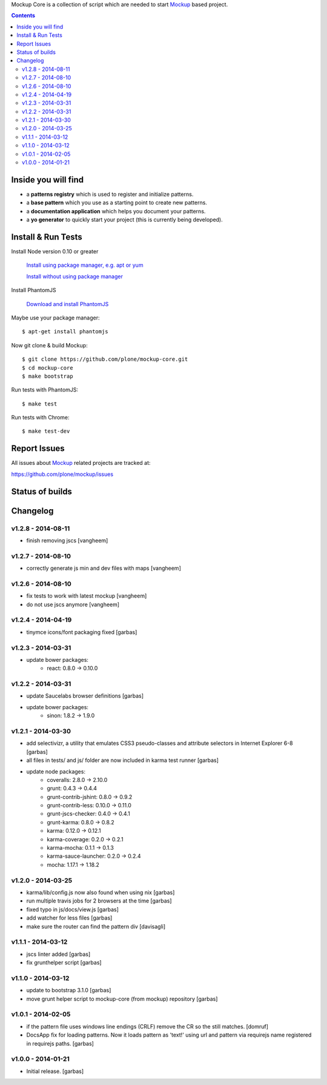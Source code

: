 Mockup Core is a collection of script which are needed to start Mockup_ based
project.


.. contents::


Inside you will find
====================

- a **patterns registry** which is used to register and initialize patterns.

- a **base pattern** which you use as a starting point to create new patterns.

- a **documentation application** which helps you document your patterns.

- a **yo generator** to quickly start your project (this is currently being
  developed).


Install & Run Tests
===================

Install Node version 0.10 or greater

    `Install using package manager, e.g. apt or yum
    <https://github.com/joyent/node/wiki/Installing-Node.js-via-package-manager>`_

    `Install without using package manager
    <https://github.com/joyent/node/wiki/Installation>`_

Install PhantomJS

    `Download and install PhantomJS
    <http://phantomjs.org/download.html>`_

Maybe use your package manager::

    $ apt-get install phantomjs

Now git clone & build Mockup::

    $ git clone https://github.com/plone/mockup-core.git
    $ cd mockup-core
    $ make bootstrap

Run tests with PhantomJS::

    $ make test

Run tests with Chrome::

    $ make test-dev


Report Issues
=============

All issues about Mockup_ related projects are tracked at:

https://github.com/plone/mockup/issues


Status of builds
================

.. image:: https://travis-ci.org/plone/mockup-core.png
   :target: https://travis-ci.org/plone/mockup-core
   :alt: Travis CI

.. image:: https://coveralls.io/repos/plone/mockup-core/badge.png?branch=master
   :target: https://coveralls.io/r/plone/mockup-core?branch=master
   :alt: Coveralls

.. image:: https://saucelabs.com/buildstatus/plone-mockup-core
   :target: https://saucelabs.com/u/plone-mockup-core
   :alt: Selenium Test Status

.. raw:: html

   <a href="https://saucelabs.com/u/plone-mockup-core">
       <img src="https://saucelabs.com/browser-matrix/plone-mockup-core.svg" alt="Selenium Tests Matrix" />
   </a>


Changelog
=========

v1.2.8 - 2014-08-11
-------------------

* finish removing jscs
  [vangheem]

v1.2.7 - 2014-08-10
-------------------

* correctly generate js min and dev files with maps
  [vangheem]

v1.2.6 - 2014-08-10
-------------------

* fix tests to work with latest mockup
  [vangheem]

* do not use jscs anymore
  [vangheem]


v1.2.4 - 2014-04-19
-------------------

* tinymce icons/font packaging fixed
  [garbas]


v1.2.3 - 2014-03-31
-------------------

* update bower packages:
   - react: 0.8.0 -> 0.10.0


v1.2.2 - 2014-03-31
-------------------

* update Saucelabs browser definitions
  [garbas]

* update bower packages:
   - sinon: 1.8.2 -> 1.9.0


v1.2.1 - 2014-03-30
-------------------

* add selectivizr, a utility that emulates CSS3 pseudo-classes and attribute
  selectors in Internet Explorer 6-8
  [garbas]

* all files in tests/ and js/ folder are now included in karma test runner
  [garbas]

* update node packages:
    - coveralls: 2.8.0 -> 2.10.0
    - grunt: 0.4.3 -> 0.4.4
    - grunt-contrib-jshint: 0.8.0 -> 0.9.2
    - grunt-contrib-less: 0.10.0 -> 0.11.0
    - grunt-jscs-checker: 0.4.0 -> 0.4.1
    - grunt-karma: 0.8.0 -> 0.8.2
    - karma: 0.12.0 -> 0.12.1
    - karma-coverage: 0.2.0 -> 0.2.1
    - karma-mocha: 0.1.1 -> 0.1.3
    - karma-sauce-launcher: 0.2.0 -> 0.2.4
    - mocha: 1.17.1 -> 1.18.2


v1.2.0 - 2014-03-25
-------------------

* karma/lib/config.js now also found when using nix
  [garbas]

* run multiple travis jobs for 2 browsers at the time
  [garbas]

* fixed typo in js/docs/view.js
  [garbas]

* add watcher for less files
  [garbas]

* make sure the router can find the pattern div
  [davisagli]


v1.1.1 - 2014-03-12
-------------------

* jscs linter added
  [garbas]

* fix grunthelper script
  [garbas]


v1.1.0 - 2014-03-12
-------------------

* update to bootstrap 3.1.0
  [garbas]

* move grunt helper script to mockup-core (from mockup) repository
  [garbas]


v1.0.1 - 2014-02-05
-------------------

* if the pattern file uses windows line endings (CRLF) remove the CR so the
  still matches.
  [domruf]

* DocsApp fix for loading patterns. Now it loads pattern as 'text!' using url
  and pattern via requirejs name registered in requirejs paths.
  [garbas]


v1.0.0 - 2014-01-21
-------------------

* Initial release.
  [garbas]


.. _Mockup: https://github.com/plone/mockup
